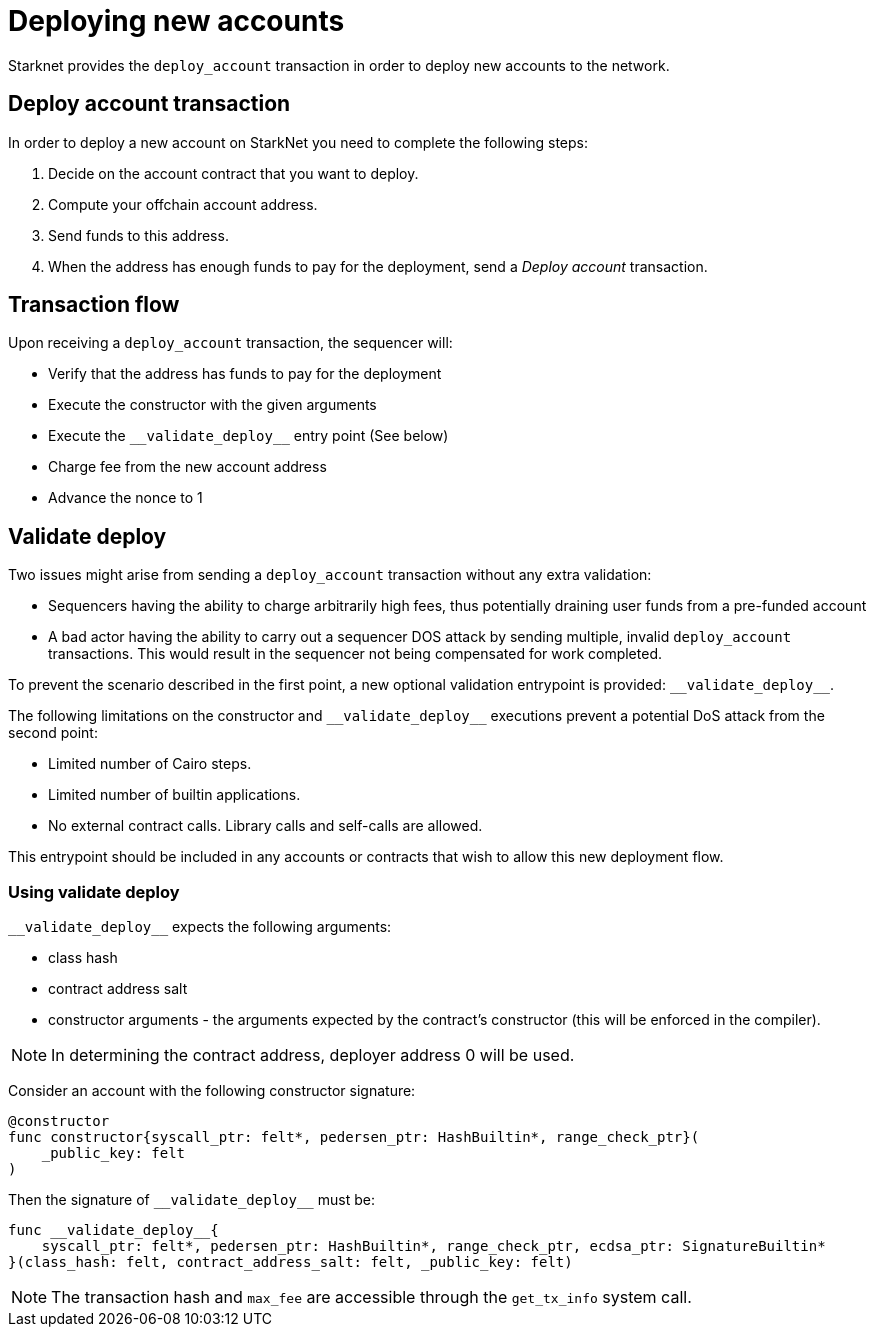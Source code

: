 [id="deploying_new_accounts"]
= Deploying new accounts

Starknet provides the `deploy_account` transaction in order to deploy new accounts to the
network.

== Deploy account transaction

In order to deploy a new account on StarkNet you need to complete the following steps:

. Decide on the account contract that you want to deploy.
. Compute your offchain account address.
. Send funds to this address.

. When the address has enough funds to pay for the deployment, send a _Deploy account_ transaction.

== Transaction flow

Upon receiving a `deploy_account` transaction, the sequencer will:

* Verify that the address has funds to pay for the deployment
* Execute the constructor with the given arguments
* Execute the `+__validate_deploy__+` entry point (See below)
* Charge fee from the new account address
* Advance the nonce to 1

== Validate deploy

Two issues might arise from sending a `deploy_account` transaction without any extra validation:

* Sequencers having the ability to charge arbitrarily high fees, thus potentially draining user funds from a pre-funded account
* A bad actor having the ability to carry out a sequencer DOS attack by sending multiple, invalid `deploy_account` transactions. This would result in the sequencer not being compensated for work completed.


To prevent the scenario described in the first point, a new optional validation entrypoint is provided: `+__validate_deploy__+`.

The following limitations on the constructor and `+__validate_deploy__+` executions prevent a potential DoS attack from the second point:

* Limited number of Cairo steps.
* Limited number of builtin applications.
* No external contract calls. Library calls and self-calls are allowed.

This entrypoint should be included in any accounts or contracts that wish to allow this new deployment flow.

=== Using validate deploy

`+__validate_deploy__+` expects the following arguments:

* class hash
* contract address salt
* constructor arguments - the arguments expected by the contract’s constructor (this will be enforced in the compiler).

[NOTE]
====
In determining the contract address, deployer address 0 will be used.
====

Consider an account with the following constructor signature:

[#constructor_signature]
[source,cairo]
----
@constructor
func constructor{syscall_ptr: felt*, pedersen_ptr: HashBuiltin*, range_check_ptr}(
    _public_key: felt
)
----

Then the signature of `+__validate_deploy__+` must be:

[#call_validate_deploy]
[source,cairo,sub="quotes"]
----
func __validate_deploy__{
    syscall_ptr: felt*, pedersen_ptr: HashBuiltin*, range_check_ptr, ecdsa_ptr: SignatureBuiltin*
}(class_hash: felt, contract_address_salt: felt, _public_key: felt)
----

[NOTE]
====
The transaction hash and `max_fee` are accessible through the `get_tx_info` system call.
====
